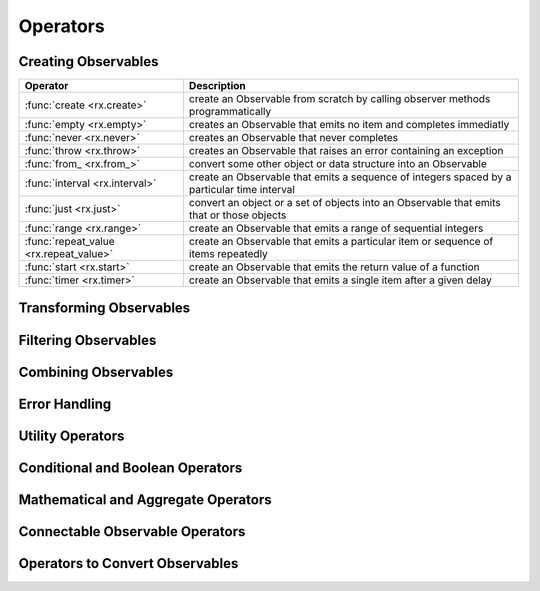 .. _operators:

Operators
==========

Creating Observables
---------------------


======================================  ================================================
Operator                                            Description
======================================  ================================================
:func:`create <rx.create>`              create an Observable from scratch by calling observer methods programmatically
:func:`empty <rx.empty>`                creates an Observable that emits no item and completes immediatly
:func:`never <rx.never>`                creates an Observable that never completes
:func:`throw <rx.throw>`                creates an Observable that raises an error containing an exception
:func:`from_ <rx.from_>`                convert some other object or data structure into an Observable
:func:`interval <rx.interval>`          create an Observable that emits a sequence of integers spaced by a particular time interval
:func:`just <rx.just>`                  convert an object or a set of objects into an Observable that emits that or those objects
:func:`range <rx.range>`                create an Observable that emits a range of sequential integers
:func:`repeat_value <rx.repeat_value>`  create an Observable that emits a particular item or sequence of items repeatedly
:func:`start <rx.start>`                create an Observable that emits the return value of a function
:func:`timer <rx.timer>`                create an Observable that emits a single item after a given delay
======================================  ================================================

Transforming Observables
------------------------

Filtering Observables
----------------------

Combining Observables
----------------------

Error Handling
---------------

Utility Operators
------------------

Conditional and Boolean Operators
----------------------------------

Mathematical and Aggregate Operators
-------------------------------------

Connectable Observable Operators
---------------------------------

Operators to Convert Observables
---------------------------------